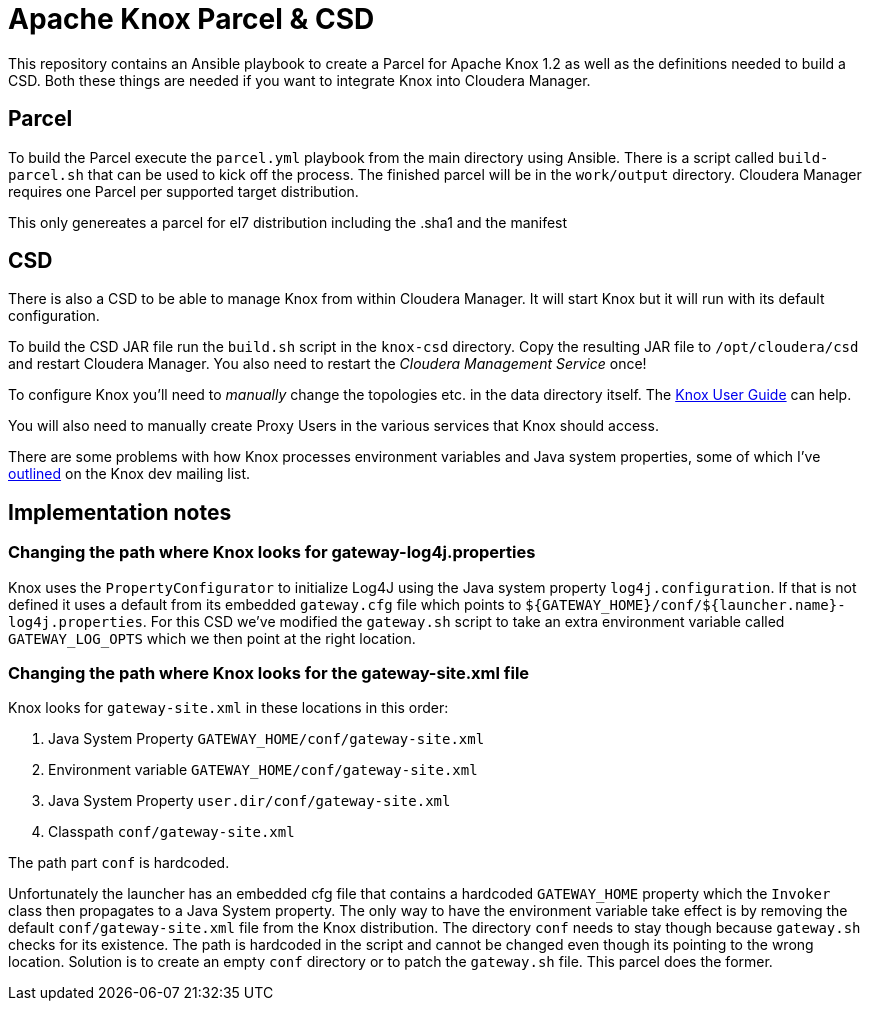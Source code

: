 = Apache Knox Parcel & CSD

This repository contains an Ansible playbook to create a Parcel for Apache Knox 1.2 as well as the definitions needed to build a CSD.
Both these things are needed if you want to integrate Knox into Cloudera Manager.

== Parcel

To build the Parcel execute the `parcel.yml` playbook from the main directory using Ansible.
There is a script called `build-parcel.sh` that can be used to kick off the process.
The finished parcel will be in the `work/output` directory.
Cloudera Manager requires one Parcel per supported target distribution.

This only genereates a parcel for el7 distribution including the .sha1 and the manifest


== CSD

There is also a CSD to be able to manage Knox from within Cloudera Manager.
It will start Knox but it will run with its default configuration.

To build the CSD JAR file run the `build.sh` script in the `knox-csd` directory.
Copy the resulting JAR file to `/opt/cloudera/csd` and restart Cloudera Manager.
You also need to restart the _Cloudera Management Service_ once!

To configure Knox you'll need to _manually_ change the topologies etc. in the data directory itself.
The https://knox.apache.org/books/knox-1-2-0/user-guide.html[Knox User Guide] can help.

You will also need to manually create Proxy Users in the various services that Knox should access.

There are some problems with how Knox processes environment variables and Java system properties, some of which I've https://lists.apache.org/thread.html/44d3a2dd8a6fb40baa0120acc88c9244404653706974fb422cb7d546@%3Cdev.knox.apache.org%3E[outlined] on the Knox dev mailing list.


== Implementation notes

=== Changing the path where Knox looks for gateway-log4j.properties

Knox uses the `PropertyConfigurator` to initialize Log4J using the Java system property `log4j.configuration`.
If that is not defined it uses a default from its embedded `gateway.cfg` file which points to `${GATEWAY_HOME}/conf/${launcher.name}-log4j.properties`.
For this CSD we've modified the `gateway.sh` script to take an extra environment variable called `GATEWAY_LOG_OPTS` which we then point at the right location.

=== Changing the path where Knox looks for the gateway-site.xml file

Knox looks for `gateway-site.xml` in these locations in this order:

1. Java System Property `GATEWAY_HOME/conf/gateway-site.xml`
2. Environment variable `GATEWAY_HOME/conf/gateway-site.xml`
3. Java System Property `user.dir/conf/gateway-site.xml`
4. Classpath `conf/gateway-site.xml`

The path part `conf` is hardcoded.

Unfortunately the launcher has an embedded cfg file that contains a hardcoded `GATEWAY_HOME` property which the `Invoker` class then propagates to a Java System property.
The only way to have the environment variable take effect is by removing the default `conf/gateway-site.xml` file from the Knox distribution.
The directory `conf` needs to stay though because `gateway.sh` checks for its existence.
The path is hardcoded in the script and cannot be changed even though its pointing to the wrong location.
Solution is to create an empty `conf` directory or to patch the `gateway.sh` file.
This parcel does the former.
